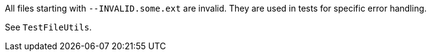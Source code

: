 All files starting with `--INVALID.some.ext` are invalid.
They are used in tests for specific error handling.

See `TestFileUtils`.
